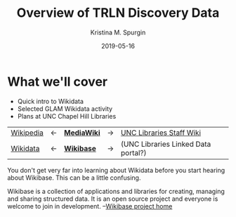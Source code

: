 #+AUTHOR: Kristina M. Spurgin
#+TITLE: Overview of TRLN Discovery Data
#+EMAIL: kspurgin@email.unc.edu
#+DATE: 2019-05-16
#+REVEAL_TRANS: none
#+REVEAL_THEME: sky
#+REVEAL_MIN_SCALE: 1
#+REVEAL_MAX_SCALE: 1
#+REVEAL_MARGIN: 0
#+OPTIONS: toc:nil
#+OPTIONS: num:nil
#+OPTIONS: ^:nil
#+REVEAL_TITLE_SLIDE_BACKGROUND: ./images/Background1.png
#+EXPORT_FILE_NAME: index.html

* What we'll cover
 - Quick intro to Wikidata
 - Selected GLAM Wikidata activity
 - Plans at UNC Chapel Hill Libraries


#+NAME:  fig:label.png
#+ATTR_HTML: :height 100%
[[./images/label.png]]

|----------+----+------------+----+-------------------------------------|
| [[https://en.wikipedia.org/wiki/Main_Page][Wikipedia]] | <-  | *[[https://www.mediawiki.org/wiki/MediaWiki][MediaWiki]]* | -> | [[https://internal.lib.unc.edu/wikis/staff/index.php/Main_Page][UNC Libraries Staff Wiki]] |
| [[https://www.wikidata.org/wiki/Wikidata:Main_Page][Wikidata]] | <- | *[[http://wikiba.se/][Wikibase]]* | -> | (UNC Libraries Linked Data portal?) |
|----------+----+------------+----+-------------------------------------|

#+BEGIN_NOTES
You don't get very far into learning about Wikidata before you start hearing about Wikibase. This can be a little confusing.

Wikibase is a collection of applications and libraries for creating, managing and sharing structured data. It is an open source project and everyone is welcome to join in development. --[[http://wikiba.se/][Wikibase project home]]
#+END_NOTES


